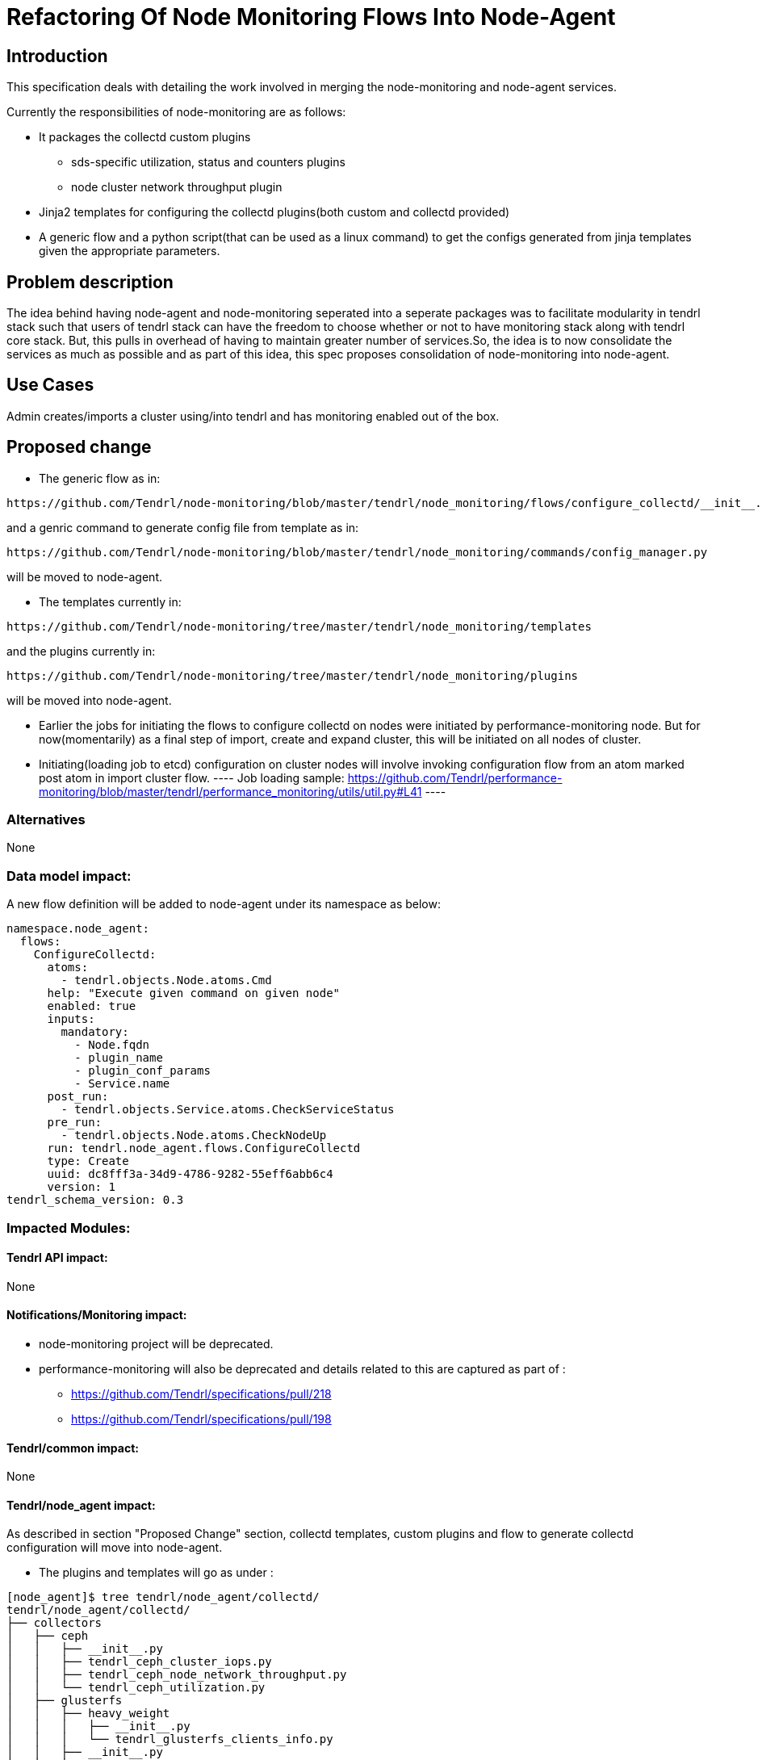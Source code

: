 // vim: tw=79

= Refactoring Of Node Monitoring Flows Into Node-Agent

== Introduction

This specification deals with detailing the work involved in merging the
node-monitoring and node-agent services.

Currently the responsibilities of node-monitoring are as follows:

* It packages the collectd custom plugins
    ** sds-specific utilization, status and counters plugins
    ** node cluster network throughput plugin
* Jinja2 templates for configuring the collectd plugins(both custom and
  collectd provided)
* A generic flow and a python script(that can be used as a linux command) to
  get the configs generated from jinja templates given the appropriate parameters.

== Problem description

The idea behind having node-agent and node-monitoring seperated into a seperate
packages was to facilitate modularity in tendrl stack such that users of tendrl
stack can have the freedom to choose whether or not to have monitoring stack
along with tendrl core stack. But, this pulls in overhead of having to maintain
greater number of services.So, the idea is to now consolidate the services as
much as possible and as part of this idea, this spec proposes consolidation of
node-monitoring into node-agent.

== Use Cases

Admin creates/imports a cluster using/into tendrl and has monitoring enabled
out of the box.

== Proposed change

* The generic flow as in:

----
https://github.com/Tendrl/node-monitoring/blob/master/tendrl/node_monitoring/flows/configure_collectd/__init__.py
----

and a genric command to generate config file from template as in:

----
https://github.com/Tendrl/node-monitoring/blob/master/tendrl/node_monitoring/commands/config_manager.py
----

will be moved to node-agent.

* The templates currently in:

----
https://github.com/Tendrl/node-monitoring/tree/master/tendrl/node_monitoring/templates
----

and the plugins currently in:

----
https://github.com/Tendrl/node-monitoring/tree/master/tendrl/node_monitoring/plugins
----

will be moved into node-agent.

* Earlier the jobs for initiating the flows to configure collectd on nodes were
  initiated by performance-monitoring node. But for now(momentarily) as a final
  step of import, create and expand cluster, this will be initiated on all
  nodes of cluster.

* Initiating(loading job to etcd) configuration on cluster nodes will involve
  invoking configuration flow from an atom marked post atom in import cluster
  flow.
  ----
  Job loading sample:
  https://github.com/Tendrl/performance-monitoring/blob/master/tendrl/performance_monitoring/utils/util.py#L41
  ----

=== Alternatives

None

=== Data model impact:

A new flow definition will be added to node-agent under its namespace as below:

----
namespace.node_agent:
  flows:
    ConfigureCollectd:
      atoms:
        - tendrl.objects.Node.atoms.Cmd
      help: "Execute given command on given node"
      enabled: true
      inputs:
        mandatory:
          - Node.fqdn
          - plugin_name
          - plugin_conf_params
          - Service.name
      post_run:
        - tendrl.objects.Service.atoms.CheckServiceStatus
      pre_run:
        - tendrl.objects.Node.atoms.CheckNodeUp
      run: tendrl.node_agent.flows.ConfigureCollectd
      type: Create
      uuid: dc8fff3a-34d9-4786-9282-55eff6abb6c4
      version: 1
tendrl_schema_version: 0.3
----

=== Impacted Modules:

==== Tendrl API impact:

None

==== Notifications/Monitoring impact:

* node-monitoring project will be deprecated.
* performance-monitoring will also be deprecated and details related to this are
  captured as part of :
    ** https://github.com/Tendrl/specifications/pull/218
    ** https://github.com/Tendrl/specifications/pull/198

==== Tendrl/common impact:
None

==== Tendrl/node_agent impact:

As described in section "Proposed Change" section, collectd templates, custom
plugins and flow to generate collectd configuration will move into node-agent.

* The plugins and templates will go as under :

----
[node_agent]$ tree tendrl/node_agent/collectd/
tendrl/node_agent/collectd/
├── collectors
│   ├── ceph
│   │   ├── __init__.py
│   │   ├── tendrl_ceph_cluster_iops.py
│   │   ├── tendrl_ceph_node_network_throughput.py
│   │   └── tendrl_ceph_utilization.py
│   ├── glusterfs
│   │   ├── heavy_weight
│   │   │   ├── __init__.py
│   │   │   └── tendrl_glusterfs_clients_info.py
│   │   ├── __init__.py
│   │   ├── low_weight
│   │   │   ├── __init__.py
│   │   │   ├── tendrl_glusterfs_brick_utilization.py
│   │   │   ├── tendrl_glusterfs_health_counters.py
│   │   │   ├── tendrl_glusterfs_peer_network_throughput.py
│   │   │   └── tendrl_glusterfs_profile_info.py
│   │   ├── tendrl_glusterfs_base.py
│   │   └── utils.py
│   ├── ini2json.py
│   └── __init__.py
├── __init__.py
└── templates
    ├── ceph
    │   ├── tendrl_ceph_cluster_iops.jinja
    │   ├── tendrl_ceph_cluster_utilization.jinja
    │   └── tendrl_ceph_node_network_throughput.jinja
    ├── glusterfs
    │   ├── tendrl_glusterfs_clients_info.jinja
    │   └── tendrl_glusterfs.jinja
    └── node
        ├── collectd.jinja
        ├── cpu.jinja
        ├── dbpush.jinja
        ├── disk.jinja
        ├── latency.jinja
        ├── memory.jinja
        ├── mount_point.jinja
        ├── network.jinja
        └── swap.jinja

----

==== Sds integration impact:

None

=== Security impact:

None

=== Other end user impact:

The end user will now have only node-agent to be deployed on nodes apart from
sds-integrations.

=== Performance impact:

None

=== Other deployer impact:

Tendrl ansible will now need to remove node-monitoring deployment steps

=== Developer impact:

Described in "Proposed Change" section

== Implementation:


=== Assignee(s):

Primary assignee:

  * anmolbabu<anmolbudugutta@gmail.com>
  * r0h4n

=== Work Items:

* https://github.com/Tendrl/node-agent/issues/546
* https://github.com/Tendrl/tendrl-ansible/issues/20

== Dependencies:

None

== Testing:

None

== Documentation impact:

None

== References:

None
